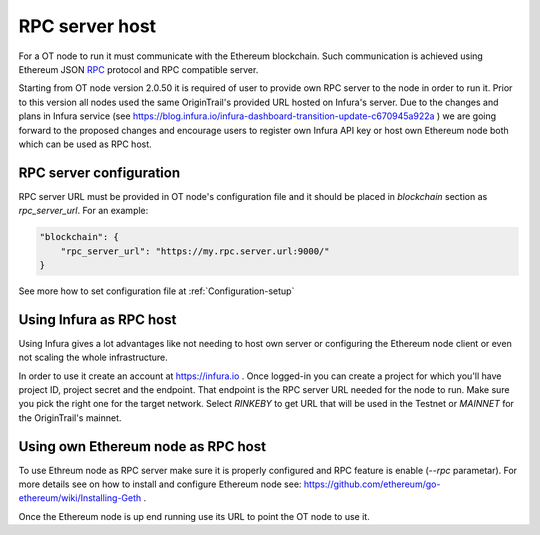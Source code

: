..  _rpc-server-host:

RPC server host
======================================

For a OT node to run it must communicate with the Ethereum blockchain. Such communication is achieved using
Ethereum JSON `RPC`_ protocol and RPC compatible server.

Starting from OT node version 2.0.50 it is required of user to provide own RPC server to the node in order to run it.
Prior to this version all nodes used the same OriginTrail's provided URL hosted on Infura's server. Due to the changes
and plans in Infura service (see https://blog.infura.io/infura-dashboard-transition-update-c670945a922a ) we are going
forward to the proposed changes and encourage users to register own Infura API key or host own Ethereum node both which
can be used as RPC host.


RPC server configuration
~~~~~~~~~~~~~~~~~~~~~~~~

RPC server URL must be provided in OT node's configuration file and it should be placed in *blockchain* section
as *rpc_server_url*. For an example:

.. code:: json

        "blockchain": {
            "rpc_server_url": "https://my.rpc.server.url:9000/"
        }

See more how to set configuration file at :ref:`Configuration-setup`

Using Infura as RPC host
~~~~~~~~~~~~~~~~~~~~~~~~

Using Infura gives a lot advantages like not needing to host own server or configuring the Ethereum node client or even
not scaling the whole infrastructure.

In order to use it create an account at https://infura.io . Once logged-in you can create a project for which you'll
have project ID, project secret and the endpoint. That endpoint is the RPC server URL needed for the node to run. Make
sure you pick the right one for the target network. Select *RINKEBY* to get URL that will be used in the Testnet or
*MAINNET* for the OriginTrail's mainnet.


Using own Ethereum node as RPC host
~~~~~~~~~~~~~~~~~~~~~~~~~~~~~~~~~~~

To use Ethreum node as RPC server make sure it is properly configured and RPC feature is enable (*--rpc* parametar). For
more details see on how to install and configure Ethereum node see: https://github.com/ethereum/go-ethereum/wiki/Installing-Geth .

Once the Ethereum node is up end running use its URL to point the OT node to use it.

.. _RPC: https://github.com/ethereum/wiki/wiki/JSON-RPC

